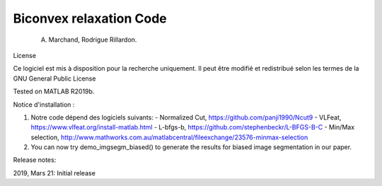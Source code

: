 Biconvex relaxation Code
========================

    A. Marchand, Rodrigue Rillardon.

License

Ce logiciel est mis à disposition pour la recherche uniquement. Il peut être modifié et redistribué selon les termes de la GNU General Public License

Tested on MATLAB R2019b.

Notice d'installation :

1) Notre code dépend des logiciels suivants:
   - Normalized Cut,     https://github.com/panji1990/Ncut9
   - VLFeat,             https://www.vlfeat.org/install-matlab.html
   - L-bfgs-b,           https://github.com/stephenbeckr/L-BFGS-B-C
   - Min/Max selection,  http://www.mathworks.com.au/matlabcentral/fileexchange/23576-minmax-selection

2) You can now try demo_imgsegm_biased() to generate the results for biased image segmentation in our paper.



Release notes:

2019, Mars 21: Initial release

